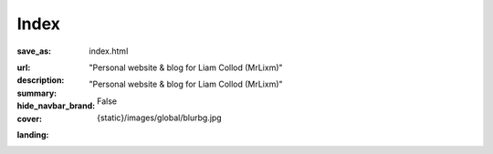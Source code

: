 Index
#############

:save_as: index.html
:url:
:description: "Personal website & blog for Liam Collod (MrLixm)"
:summary: "Personal website & blog for Liam Collod (MrLixm)"
:hide_navbar_brand: False
:cover: {static}/images/global/blurbg.jpg
:landing:
    .. container:: m-row

        .. container:: m-col-l-none m-col-s-8 m-push-l-1

            .. raw:: html

                <h2 style="font-family:'Georama', sans-serif;">Liam Collod<h2>

            .. raw:: html

                <h1 style="font-family:'Georama', sans-serif;">Surfacing - Lighting - TD</h1>

            .. raw:: html

                <i style="font-family:'Georama', sans-serif;">
                Hey there, I'm a French VFX artist for 6 years now. I have
                a strong interest in everything that is rendering-related, but my
                main specialization is Lighting.
                <br> Combining my strong artistic and technical skills
                allow to help myself and other to optimize their
                creation workflow. </i>

            .. container:: m-row

                .. container:: m-col-t-2 m-col-l-1

                    .. image:: {static}/images/global/social/linkedin.svg
                        :alt: linkedin
                        :width: 40px
                        :target: https://www.linkedin.com/in/liam-collod/

                .. container:: m-col-t-2 m-col-l-1

                    .. image:: {static}/images/global/social/artstation.svg
                        :alt: artstation
                        :width: 40px
                        :target: https://www.artstation.com/monsieur_lixm

                .. container:: m-col-t-2 m-col-l-1

                    .. image:: {static}/images/global/social/twitter.svg
                        :alt: twitter
                        :width: 40px
                        :target: https://twitter.com/MrLixm

                .. container:: m-col-t-2 m-col-l-1

                    .. image:: {static}/images/global/social/github.svg
                        :alt: github
                        :width: 40px
                        :target: https://github.com/MrLixm

                .. container:: m-col-t-2 m-col-l-1

                    .. image:: {static}/images/global/social/email.svg
                        :alt: email
                        :width: 40px
                        :target: mailto:lcollod@gmail.com

                .. container:: m-col-t-2 m-col-l-1

                    .. image:: {static}/images/global/social/youtube.svg
                        :alt: youtube
                        :width: 40px
                        :target: https://www.youtube.com/c/LiamCollod


            .. container:: m-col-l-none

                    .. raw:: html

                        <h1 style="font-family:'Georama';margin-top:2rem;, sans-serif;">Demoreel:</h1>

                    .. raw:: html

                        <div style="padding:56.25% 0 0% 0%;position:relative;">
                        <iframe src="https://player.vimeo.com/video/579603827?h=5ddae9d51f&amp;badge=0&amp;autopause=0&amp;player_id=0&amp;app_id=58479" frameborder="0" allow="autoplay; fullscreen; picture-in-picture" allowfullscreen style="position:absolute;top:0;left:0;width:100%;height:100%;" title="LiamCollod.Demoreel.2021.Surfacing-Lighting-TD.v6">
                        </iframe>
                        </div>

